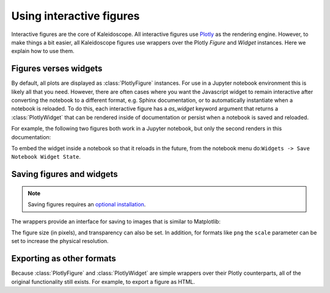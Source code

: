 *************************
Using interactive figures
*************************

Interactive figures are the core of Kaleidoscope.  All interactive figures
use `Plotly <https://plotly.com/python/>`_ as the rendering engine.  However,
to make things a bit easier, all Kaleidoscope figures use wrappers over the 
Plotly `Figure` and `Widget` instances.  Here we explain how to use them.


Figures verses widgets
======================
By default, all plots are displayed as :class:`PlotlyFigure` instances.  For
use in a Jupyter notebook environment this is likely all that you need.  However,
there are often cases where you want the Javascript widget to remain interactive
after converting the notebook to a different format, e.g. Sphinx documentation, or to
automatically instantiate when a notebook is reloaded.  To do this, each interactive
figure has a `as_widget` keyword argument that returns a :class:`PlotlyWidget` that
can be rendered inside of documentation or persist when a notebook is saved and reloaded.

For example, the following two figures both work in a Jupyter notebook, but only the
second renders in this documentation:


.. jupyter-execute::

    from qiskit import QuantumCircuit
    import kaleidoscope.qiskit
    from kaleidoscope.interactive import bloch_disc
    
    qc = QuantumCircuit(1)
    qc.h(0)
    qc.tdg(0)

    state = qc.statevector()
    bloch_disc(state)


.. jupyter-execute::

    bloch_disc(state, as_widget=True)

To embed the widget inside a notebook so that it reloads in the future, from the
notebook menu do:``Widgets -> Save Notebook Widget State``.


Saving figures and widgets
===========================

.. note::

    Saving figures requires an `optional installation <optional-saving>`_.


The wrappers provide an interface for saving to images that is similar to Matplotlib:

.. jupyter-execute::

    fig = bloch_disc(state)
    fig.savefig('bloch_disc.png')


The figure size (in pixels), and transparency can also be set.  In addition, for
formats like ``png`` the ``scale`` parameter can be set to increase the physical
resolution.

.. jupyter-execute::

    fig.savefig('bloch_disc.png', figsize=(800,600), scale=3, transparent=True)


Exporting as other formats
==========================
Because :class:`PlotlyFigure` and :class:`PlotlyWidget` are simple wrappers over their
Plotly counterparts, all of the original functionality still exists.  For example,
to export a figure as HTML.
